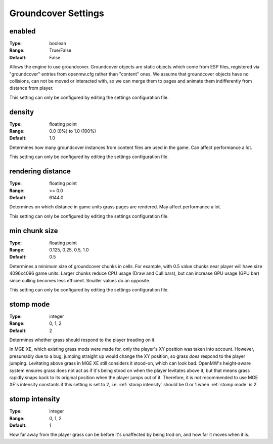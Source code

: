 Groundcover Settings
####################

enabled
-------

:Type:		boolean
:Range:		True/False
:Default:	False

Allows the engine to use groundcover.
Groundcover objects are static objects which come from ESP files, registered via
"groundcover" entries from openmw.cfg rather than "content" ones.
We assume that groundcover objects have no collisions, can not be moved or interacted with,
so we can merge them to pages and animate them indifferently from distance from player.

This setting can only be configured by editing the settings configuration file.

density
-------

:Type:		floating point
:Range:		0.0 (0%) to 1.0 (100%)
:Default:	1.0

Determines how many groundcover instances from content files
are used in the game. Can affect performance a lot.

This setting can only be configured by editing the settings configuration file.

rendering distance
------------------

:Type:		floating point
:Range:		>= 0.0
:Default:	6144.0

Determines on which distance in game units grass pages are rendered.
May affect performance a lot.

This setting can only be configured by editing the settings configuration file.

min chunk size
--------------

:Type:		floating point
:Range:		0.125, 0.25, 0.5, 1.0
:Default:	0.5

Determines a minimum size of groundcover chunks in cells. For example, with 0.5 value
chunks near player will have size 4096x4096 game units. Larger chunks reduce CPU usage
(Draw and Cull bars), but can increase GPU usage (GPU bar) since culling becomes less efficient.
Smaller values do an opposite.

This setting can only be configured by editing the settings configuration file.

stomp mode
----------

:Type:		integer
:Range:		0, 1, 2
:Default:	2

Determines whether grass should respond to the player treading on it.

.. list-table:: Modes
	:header-rows: 1
	* - Mode number
	  - Meaning
	* - 0
	  - Grass cannot be trampled.
	* - 1
	  - The player's XY position is taken into account.
	* - 2
	  - The player's height above the ground is taken into account, too.

In MGE XE, which existing grass mods were made for, only the player's XY position was taken into account.
However, presumably due to a bug, jumping straight up would change the XY position, so grass *does* respond to the player jumping.
Levitating above grass in MGE XE still considers it stood-on, which can look bad.
OpenMW's height-aware system ensures grass does not act as if it's being stood on when the player levitates above it, but that means grass rapidly snaps back to its original position when the player jumps out of it.
Therefore, it is not recommended to use MGE XE's intensity constants if this setting is set to 2, i.e. :ref:`stomp intensity` should be 0 or 1 when :ref:`stomp mode` is 2.

stomp intensity
---------------

:Type:		integer
:Range:		0, 1, 2
:Default:	1

How far away from the player grass can be before it's unaffected by being trod on, and how far it moves when it is.

.. list-table:: Presets
	:header-rows: 1
	* - Preset number
	  - Range (Units)
	  - Distance (Units)
	  - Description
	* - 2
	  - 150
	  - 60
	  - MGE XE levels. Generally excessive/comical, but what existing mods were made with in mind.
	* - 1
	  - 80
	  - 40
	  - Reduced levels. Usually looks better.
	* - 0
	  - 50
	  - 20
	  - Gentle levels.
